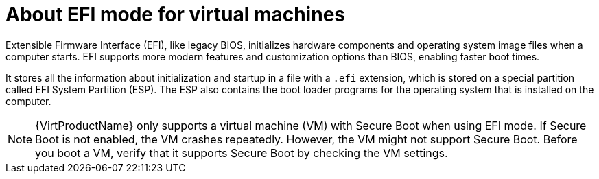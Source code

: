 // Module included in the following assemblies:
//
// * virt/virtual_machines/advanced_vm_management/virt-efi-mode-for-vms.adoc

[id="virt-about-efi-mode-for-vms_{context}"]
= About EFI mode for virtual machines

Extensible Firmware Interface (EFI), like legacy BIOS, initializes hardware components and operating system image files when a computer starts. EFI supports more modern features and customization options than BIOS, enabling faster boot times.

It stores all the information about initialization and startup in a file with a `.efi` extension, which is stored on a special partition called EFI System Partition (ESP). The ESP also contains the boot loader programs for the operating system that is installed on the computer.


[NOTE]
====
{VirtProductName} only supports a virtual machine (VM) with Secure Boot when using EFI mode. If Secure Boot is not enabled, the VM crashes repeatedly. However, the VM might not support Secure Boot. Before you boot a VM, verify that it supports Secure Boot by checking the VM settings.
====

